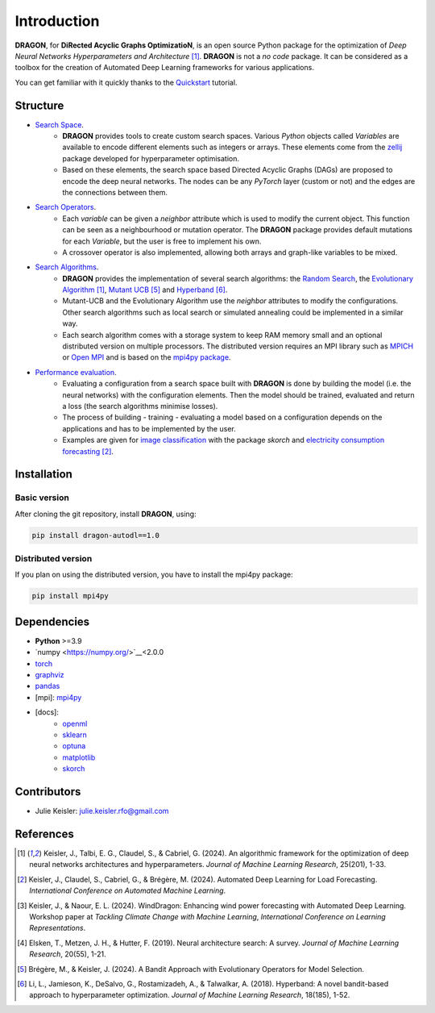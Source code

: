 Introduction
====================

**DRAGON**, for **DiRected Acyclic Graphs OptimizatioN**, is an open source Python package for the optimization of *Deep Neural Networks Hyperparameters and Architecture* [1]_.
**DRAGON** is not a *no code* package. It can be considered as a toolbox for the creation of Automated Deep Learning frameworks for various applications.

You can get familiar with it quickly thanks to the `Quickstart <../Quickstart/quickstart.ipynb>`_ tutorial. 

Structure
------------

- `Search Space <../Search_Space/index.rst>`_.
     - **DRAGON** provides tools to create custom search spaces. Various *Python* objects called *Variables* are available to encode different elements such as integers or arrays. These elements come from the `zellij <https://zellij.readthedocs.io/en/latest/>`__ package developed for hyperparameter optimisation.
     - Based on these elements, the search space based Directed Acyclic Graphs (DAGs) are proposed to encode the deep neural networks. The nodes can be any *PyTorch* layer (custom or not) and the edges are the connections between them. 

- `Search Operators <../Search_Operators/index.rst>`_.
     - Each *variable* can be given a *neighbor* attribute which is used to modify the current object. This function can be seen as a neighbourhood or mutation operator. The **DRAGON** package provides default mutations for each *Variable*, but the user is free to implement his own.
     - A crossover operator is also implemented, allowing both arrays and graph-like variables to be mixed.

- `Search Algorithms <../Search_Algorithm/index.rst>`_.
     - **DRAGON** provides the implementation of several search algorithms: the `Random Search <../Search_Algorithm/random_search.ipynb>`_, the `Evolutionary Algorithm <. ./Search_Algorithm/ssea.ipynb>`_ [1]_, `Mutant UCB <../Search_Algorithm/mutant_ucb.ipynb>`_ [5]_ and `Hyperband <../Search_Algorithm/hyperband.ipynb>`_ [6]_.
     - Mutant-UCB and the Evolutionary Algorithm use the *neighbor* attributes to modify the configurations. Other search algorithms such as local search or simulated annealing could be implemented in a similar way.
     - Each search algorithm comes with a storage system to keep RAM memory small and an optional distributed version on multiple processors. The distributed version requires an MPI library such as `MPICH <https://www.mpich.org/>`_ or `Open MPI <https://www.open-mpi.org/>`_ and is based on the `mpi4py package <https://mpi4py.readthedocs.io/en/stable/intro.html#what-is-mpi>`_.

- `Performance evaluation <../Applications/index.rst>`_.
     - Evaluating a configuration from a search space built with **DRAGON** is done by building the model (i.e. the neural networks) with the configuration elements. Then the model should be trained, evaluated and return a loss (the search algorithms minimise losses).
     - The process of building - training - evaluating a model based on a configuration depends on the applications and has to be implemented by the user.
     - Examples are given for `image classification <../Applications/image.ipynb>`_ with the package *skorch* and `electricity consumption forecasting <../Applications/load_forecasting.ipynb>`_ [2]_.


Installation
--------------

Basic version
^^^^^^^^^^^^^

After cloning the git repository, install **DRAGON**, using:

.. code-block:: bash

     pip install dragon-autodl==1.0

Distributed version
^^^^^^^^^^^^^

If you plan on using the distributed version, you have to install the mpi4py package:

.. code-block:: bash

     pip install mpi4py

Dependencies
------------

* **Python** >=3.9
* `numpy <https://numpy.org/>`__<2.0.0
* `torch <https://pytorch.org/>`__
* `graphviz <https://graphviz.org/>`__
* `pandas <https://pandas.pydata.org/>`__
* [mpi]: `mpi4py <https://mpi4py.readthedocs.io/en/stable/>`__
* [docs]: 
     * `openml <https://www.openml.org/>`__
     * `sklearn <https://scikit-learn.org>`__
     * `optuna <https://optuna.org/>`__
     * `matplotlib <https://matplotlib.org/>`__
     * `skorch <https://skorch.readthedocs.io/en/stable/>`__
     
Contributors
------------
* Julie Keisler: julie.keisler.rfo@gmail.com
References
----------
.. [1] Keisler, J., Talbi, E. G., Claudel, S., & Cabriel, G. (2024). An algorithmic framework for the optimization of deep neural networks architectures and hyperparameters. *Journal of Machine Learning Research*, 25(201), 1-33.
.. [2] Keisler, J., Claudel, S., Cabriel, G., & Brégère, M. (2024). Automated Deep Learning for Load Forecasting. *International Conference on Automated Machine Learning*.
.. [3] Keisler, J., & Naour, E. L. (2024). WindDragon: Enhancing wind power forecasting with Automated Deep Learning. Workshop paper at *Tackling Climate Change with Machine Learning*, *International Conference on Learning Representations*.
.. [4] Elsken, T., Metzen, J. H., & Hutter, F. (2019). Neural architecture search: A survey. *Journal of Machine Learning Research*, 20(55), 1-21.
.. [5] Brégère, M., & Keisler, J. (2024). A Bandit Approach with Evolutionary Operators for Model Selection.
.. [6] Li, L., Jamieson, K., DeSalvo, G., Rostamizadeh, A., & Talwalkar, A. (2018). Hyperband: A novel bandit-based approach to hyperparameter optimization. *Journal of Machine Learning Research*, 18(185), 1-52.
